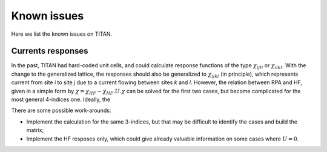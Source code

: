 .. index:: known_issues

************
Known issues
************

Here we list the known issues on TITAN.

Currents responses
==================

In the past, TITAN had hard-coded unit cells, and could calculate response functions
of the type :math:`\chi_{ijll}` or :math:`\chi_{iikl}`. 
With the change to the generalized lattice, the responses should also be generalized to :math:`\chi_{ijkl}` (in principle),
which represents current from site `i` to site `j` due to a current flowing between sites `k` and `l`.
However, the relation between RPA and HF, given in a simple form by :math:`\chi = \chi_{HF} - \chi_{HF}.U.\chi` can be solved for the first
two cases, but become complicated for the most general 4-indices one.
Ideally, the 

There are some possible work-arounds:

* Implement the calculation for the same 3-indices, but that may be difficult to identify the cases and build the matrix;
* Implement the HF resposes only, which could give already valuable information on some cases where :math:`U=0`.

